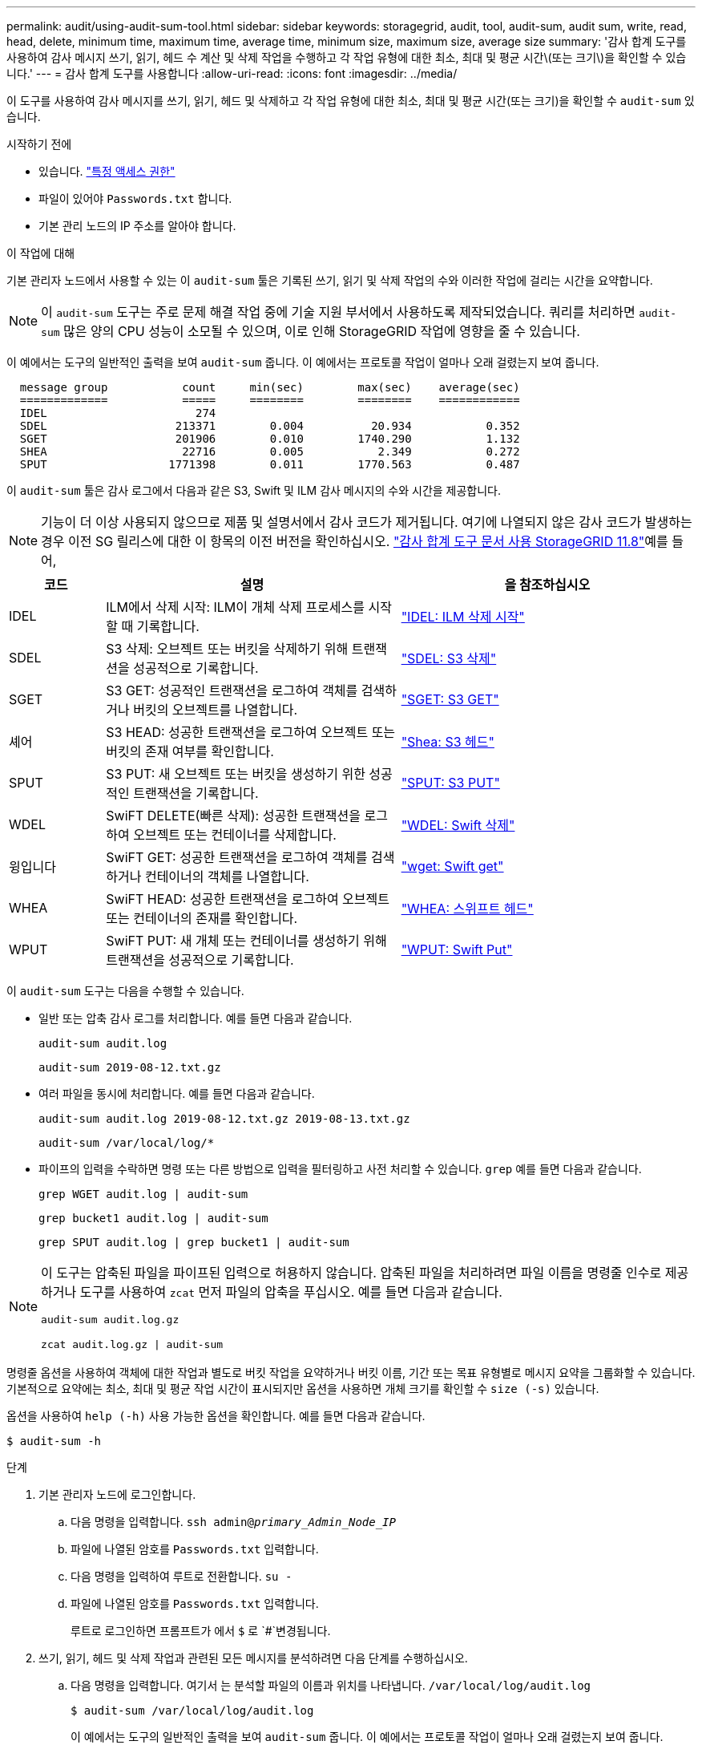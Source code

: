 ---
permalink: audit/using-audit-sum-tool.html 
sidebar: sidebar 
keywords: storagegrid, audit, tool, audit-sum, audit sum, write, read, head, delete, minimum time, maximum time, average time, minimum size, maximum size, average size 
summary: '감사 합계 도구를 사용하여 감사 메시지 쓰기, 읽기, 헤드 수 계산 및 삭제 작업을 수행하고 각 작업 유형에 대한 최소, 최대 및 평균 시간\(또는 크기\)을 확인할 수 있습니다.' 
---
= 감사 합계 도구를 사용합니다
:allow-uri-read: 
:icons: font
:imagesdir: ../media/


[role="lead"]
이 도구를 사용하여 감사 메시지를 쓰기, 읽기, 헤드 및 삭제하고 각 작업 유형에 대한 최소, 최대 및 평균 시간(또는 크기)을 확인할 수 `audit-sum` 있습니다.

.시작하기 전에
* 있습니다. link:../admin/admin-group-permissions.html["특정 액세스 권한"]
* 파일이 있어야 `Passwords.txt` 합니다.
* 기본 관리 노드의 IP 주소를 알아야 합니다.


.이 작업에 대해
기본 관리자 노드에서 사용할 수 있는 이 `audit-sum` 툴은 기록된 쓰기, 읽기 및 삭제 작업의 수와 이러한 작업에 걸리는 시간을 요약합니다.


NOTE: 이 `audit-sum` 도구는 주로 문제 해결 작업 중에 기술 지원 부서에서 사용하도록 제작되었습니다. 쿼리를 처리하면 `audit-sum` 많은 양의 CPU 성능이 소모될 수 있으며, 이로 인해 StorageGRID 작업에 영향을 줄 수 있습니다.

이 예에서는 도구의 일반적인 출력을 보여 `audit-sum` 줍니다. 이 예에서는 프로토콜 작업이 얼마나 오래 걸렸는지 보여 줍니다.

[listing]
----
  message group           count     min(sec)        max(sec)    average(sec)
  =============           =====     ========        ========    ============
  IDEL                      274
  SDEL                   213371        0.004          20.934           0.352
  SGET                   201906        0.010        1740.290           1.132
  SHEA                    22716        0.005           2.349           0.272
  SPUT                  1771398        0.011        1770.563           0.487
----
이 `audit-sum` 툴은 감사 로그에서 다음과 같은 S3, Swift 및 ILM 감사 메시지의 수와 시간을 제공합니다.


NOTE: 기능이 더 이상 사용되지 않으므로 제품 및 설명서에서 감사 코드가 제거됩니다. 여기에 나열되지 않은 감사 코드가 발생하는 경우 이전 SG 릴리스에 대한 이 항목의 이전 버전을 확인하십시오.  https://docs.netapp.com/us-en/storagegrid-118/audit/using-audit-sum-tool.html["감사 합계 도구 문서 사용 StorageGRID 11.8"^]예를 들어,

[cols="14,43,43"]
|===
| 코드 | 설명 | 을 참조하십시오 


| IDEL | ILM에서 삭제 시작: ILM이 개체 삭제 프로세스를 시작할 때 기록합니다. | link:idel-ilm-initiated-delete.html["IDEL: ILM 삭제 시작"] 


| SDEL | S3 삭제: 오브젝트 또는 버킷을 삭제하기 위해 트랜잭션을 성공적으로 기록합니다. | link:sdel-s3-delete.html["SDEL: S3 삭제"] 


| SGET | S3 GET: 성공적인 트랜잭션을 로그하여 객체를 검색하거나 버킷의 오브젝트를 나열합니다. | link:sget-s3-get.html["SGET: S3 GET"] 


| 셰어 | S3 HEAD: 성공한 트랜잭션을 로그하여 오브젝트 또는 버킷의 존재 여부를 확인합니다. | link:shea-s3-head.html["Shea: S3 헤드"] 


| SPUT | S3 PUT: 새 오브젝트 또는 버킷을 생성하기 위한 성공적인 트랜잭션을 기록합니다. | link:sput-s3-put.html["SPUT: S3 PUT"] 


| WDEL | SwiFT DELETE(빠른 삭제): 성공한 트랜잭션을 로그하여 오브젝트 또는 컨테이너를 삭제합니다. | link:wdel-swift-delete.html["WDEL: Swift 삭제"] 


| 윙입니다 | SwiFT GET: 성공한 트랜잭션을 로그하여 객체를 검색하거나 컨테이너의 객체를 나열합니다. | link:wget-swift-get.html["wget: Swift get"] 


| WHEA | SwiFT HEAD: 성공한 트랜잭션을 로그하여 오브젝트 또는 컨테이너의 존재를 확인합니다. | link:whea-swift-head.html["WHEA: 스위프트 헤드"] 


| WPUT | SwiFT PUT: 새 개체 또는 컨테이너를 생성하기 위해 트랜잭션을 성공적으로 기록합니다. | link:wput-swift-put.html["WPUT: Swift Put"] 
|===
이 `audit-sum` 도구는 다음을 수행할 수 있습니다.

* 일반 또는 압축 감사 로그를 처리합니다. 예를 들면 다음과 같습니다.
+
`audit-sum audit.log`

+
`audit-sum 2019-08-12.txt.gz`

* 여러 파일을 동시에 처리합니다. 예를 들면 다음과 같습니다.
+
`audit-sum audit.log 2019-08-12.txt.gz 2019-08-13.txt.gz`

+
`audit-sum /var/local/log/*`

* 파이프의 입력을 수락하면 명령 또는 다른 방법으로 입력을 필터링하고 사전 처리할 수 있습니다. `grep` 예를 들면 다음과 같습니다.
+
`grep WGET audit.log | audit-sum`

+
`grep bucket1 audit.log | audit-sum`

+
`grep SPUT audit.log | grep bucket1 | audit-sum`



[NOTE]
====
이 도구는 압축된 파일을 파이프된 입력으로 허용하지 않습니다. 압축된 파일을 처리하려면 파일 이름을 명령줄 인수로 제공하거나 도구를 사용하여 `zcat` 먼저 파일의 압축을 푸십시오. 예를 들면 다음과 같습니다.

`audit-sum audit.log.gz`

`zcat audit.log.gz | audit-sum`

====
명령줄 옵션을 사용하여 객체에 대한 작업과 별도로 버킷 작업을 요약하거나 버킷 이름, 기간 또는 목표 유형별로 메시지 요약을 그룹화할 수 있습니다. 기본적으로 요약에는 최소, 최대 및 평균 작업 시간이 표시되지만 옵션을 사용하면 개체 크기를 확인할 수 `size (-s)` 있습니다.

옵션을 사용하여 `help (-h)` 사용 가능한 옵션을 확인합니다. 예를 들면 다음과 같습니다.

`$ audit-sum -h`

.단계
. 기본 관리자 노드에 로그인합니다.
+
.. 다음 명령을 입력합니다. `ssh admin@_primary_Admin_Node_IP_`
.. 파일에 나열된 암호를 `Passwords.txt` 입력합니다.
.. 다음 명령을 입력하여 루트로 전환합니다. `su -`
.. 파일에 나열된 암호를 `Passwords.txt` 입력합니다.
+
루트로 로그인하면 프롬프트가 에서 `$` 로 `#`변경됩니다.



. 쓰기, 읽기, 헤드 및 삭제 작업과 관련된 모든 메시지를 분석하려면 다음 단계를 수행하십시오.
+
.. 다음 명령을 입력합니다. 여기서 는 분석할 파일의 이름과 위치를 나타냅니다. `/var/local/log/audit.log`
+
`$ audit-sum /var/local/log/audit.log`

+
이 예에서는 도구의 일반적인 출력을 보여 `audit-sum` 줍니다. 이 예에서는 프로토콜 작업이 얼마나 오래 걸렸는지 보여 줍니다.

+
[listing]
----
  message group           count     min(sec)        max(sec)    average(sec)
  =============           =====     ========        ========    ============
  IDEL                      274
  SDEL                   213371        0.004          20.934           0.352
  SGET                   201906        0.010        1740.290           1.132
  SHEA                    22716        0.005           2.349           0.272
  SPUT                  1771398        0.011        1770.563           0.487
----
+
이 예에서 SGET(S3 GET) 작업은 평균 1.13초 동안 가장 느리지만, SGET 및 SPUT(S3 PUT) 작업은 모두 1,770초 정도의 긴 최악의 경우를 나타냅니다.

.. 가장 느린 10개의 검색 작업을 표시하려면 grep 명령을 사용하여 SGET 메시지만 선택하고 long 출력 옵션을 (`-l`추가하여 객체 경로를 포함시킵니다.
+
`grep SGET audit.log | audit-sum -l`

+
결과에 유형(오브젝트 또는 버킷) 및 경로가 포함되어 있어 이러한 특정 오브젝트와 관련된 다른 메시지에 대해 감사 로그를 작성할 수 있습니다.

+
[listing]
----
Total:          201906 operations
    Slowest:      1740.290 sec
    Average:         1.132 sec
    Fastest:         0.010 sec
    Slowest operations:
        time(usec)       source ip         type      size(B) path
        ========== =============== ============ ============ ====
        1740289662   10.96.101.125       object   5663711385 backup/r9O1OaQ8JB-1566861764-4519.iso
        1624414429   10.96.101.125       object   5375001556 backup/r9O1OaQ8JB-1566861764-6618.iso
        1533143793   10.96.101.125       object   5183661466 backup/r9O1OaQ8JB-1566861764-4518.iso
             70839   10.96.101.125       object        28338 bucket3/dat.1566861764-6619
             68487   10.96.101.125       object        27890 bucket3/dat.1566861764-6615
             67798   10.96.101.125       object        27671 bucket5/dat.1566861764-6617
             67027   10.96.101.125       object        27230 bucket5/dat.1566861764-4517
             60922   10.96.101.125       object        26118 bucket3/dat.1566861764-4520
             35588   10.96.101.125       object        11311 bucket3/dat.1566861764-6616
             23897   10.96.101.125       object        10692 bucket3/dat.1566861764-4516
----
+
이 예제 출력에서 세 개의 가장 느린 S3 GET 요청은 크기가 약 5GB인 오브젝트에 대해 다른 오브젝트보다 훨씬 크다는 것을 알 수 있습니다. 크기가 크면 검색 시간이 느려질 수 있습니다.



. 그리드에서 인제스트되고 검색되는 개체의 크기를 확인하려면 크기 옵션을 (`-s`사용합니다.)
+
`audit-sum -s audit.log`

+
[listing]
----
  message group           count       min(MB)          max(MB)      average(MB)
  =============           =====     ========        ========    ============
  IDEL                      274        0.004        5000.000        1654.502
  SDEL                   213371        0.000          10.504           1.695
  SGET                   201906        0.000        5000.000          14.920
  SHEA                    22716        0.001          10.504           2.967
  SPUT                  1771398        0.000        5000.000           2.495
----
+
이 예에서 SPUT의 평균 개체 크기는 2.5MB 미만이지만 SGET의 평균 크기는 훨씬 큽니다. SPUT 메시지 수가 SGET 메시지 수보다 훨씬 많음을 나타내며, 이는 대부분의 개체가 검색되지 않음을 나타냅니다.

. 어제 검색 속도가 느리는지 확인하려면:
+
.. 적절한 감사 로그에서 명령을 실행하고 group-by-time 옵션을 사용한 (`-gt`다음 기간(예: 15M, 1H, 10S)을 사용합니다.
+
`grep SGET audit.log | audit-sum -gt 1H`

+
[listing]
----
  message group           count    min(sec)       max(sec)   average(sec)
  =============           =====     ========        ========    ============
  2019-09-05T00            7591        0.010        1481.867           1.254
  2019-09-05T01            4173        0.011        1740.290           1.115
  2019-09-05T02           20142        0.011        1274.961           1.562
  2019-09-05T03           57591        0.010        1383.867           1.254
  2019-09-05T04          124171        0.013        1740.290           1.405
  2019-09-05T05          420182        0.021        1274.511           1.562
  2019-09-05T06         1220371        0.015        6274.961           5.562
  2019-09-05T07          527142        0.011        1974.228           2.002
  2019-09-05T08          384173        0.012        1740.290           1.105
  2019-09-05T09           27591        0.010        1481.867           1.354
----
+
이 결과는 S3 GET 트래픽이 06:00에서 07:00사이에 급증함을 보여줍니다. 최대 시간과 평균 시간도 이 시기에 상당히 높으면서, 수가 증가할수록 점차 증가하지는 않았습니다. 이는 네트워크 또는 그리드의 요청 처리 능력 중 어느 곳보다 용량이 초과된 것을 의미합니다.

.. 어제 매시간마다 검색되는 크기 개체를 확인하려면 (`-s`명령에 size 옵션)을 추가합니다.
+
`grep SGET audit.log | audit-sum -gt 1H -s`

+
[listing]
----
  message group           count       min(B)          max(B)      average(B)
  =============           =====     ========        ========    ============
  2019-09-05T00            7591        0.040        1481.867           1.976
  2019-09-05T01            4173        0.043        1740.290           2.062
  2019-09-05T02           20142        0.083        1274.961           2.303
  2019-09-05T03           57591        0.912        1383.867           1.182
  2019-09-05T04          124171        0.730        1740.290           1.528
  2019-09-05T05          420182        0.875        4274.511           2.398
  2019-09-05T06         1220371        0.691  5663711385.961          51.328
  2019-09-05T07          527142        0.130        1974.228           2.147
  2019-09-05T08          384173        0.625        1740.290           1.878
  2019-09-05T09           27591        0.689        1481.867           1.354
----
+
이러한 결과는 전체 검색 트래픽이 최대값일 때 매우 큰 검색 결과가 발생했음을 나타냅니다.

.. 자세한 내용을 보려면 를 사용하여 link:using-audit-explain-tool.html["감사 - 설명 도구"]해당 시간 동안 모든 SGET 작업을 검토합니다.
+
`grep 2019-09-05T06 audit.log | grep SGET | audit-explain | less`

+
grep 명령의 출력이 여러 줄로 예상되는 경우 감사 로그 파일의 내용을 한 번에 한 페이지(한 화면)씩 표시하는 명령을 추가합니다 `less`.



. 버킷의 SPUT 작업이 개체에 대한 SPUT 작업보다 느리는지 확인하려면 다음을 수행합니다.
+
.. 오브젝트 및 버킷 작업에 대한 메시지를 별도로 그룹화하는 옵션을 사용하여 시작합니다 `-go`.
+
`grep SPUT sample.log | audit-sum -go`

+
[listing]
----
  message group           count     min(sec)        max(sec)    average(sec)
  =============           =====     ========        ========    ============
  SPUT.bucket                 1        0.125           0.125           0.125
  SPUT.object                12        0.025           1.019           0.236
----
+
결과는 버킷에 대한 SPUT 작업의 성능 특성이 객체에 대한 SPUT 작업과 다르다는 것을 보여줍니다.

.. SPUT 작업이 가장 느린 버킷을 확인하려면 버킷별로 `-gb` 메시지를 그룹화하는 옵션을 사용합니다.
+
`grep SPUT audit.log | audit-sum -gb`

+
[listing]
----
  message group                  count     min(sec)        max(sec)    average(sec)
  =============                  =====     ========        ========    ============
  SPUT.cho-non-versioning        71943        0.046        1770.563           1.571
  SPUT.cho-versioning            54277        0.047        1736.633           1.415
  SPUT.cho-west-region           80615        0.040          55.557           1.329
  SPUT.ldt002                  1564563        0.011          51.569           0.361
----
.. SPUT 개체 크기가 가장 큰 버킷의 크기를 확인하려면 및 `-s` 옵션을 모두 `-gb` 사용합니다.
+
`grep SPUT audit.log | audit-sum -gb -s`

+
[listing]
----
  message group                  count       min(B)          max(B)      average(B)
  =============                  =====     ========        ========    ============
  SPUT.cho-non-versioning        71943        2.097        5000.000          21.672
  SPUT.cho-versioning            54277        2.097        5000.000          21.120
  SPUT.cho-west-region           80615        2.097         800.000          14.433
  SPUT.ldt002                  1564563        0.000         999.972           0.352
----



